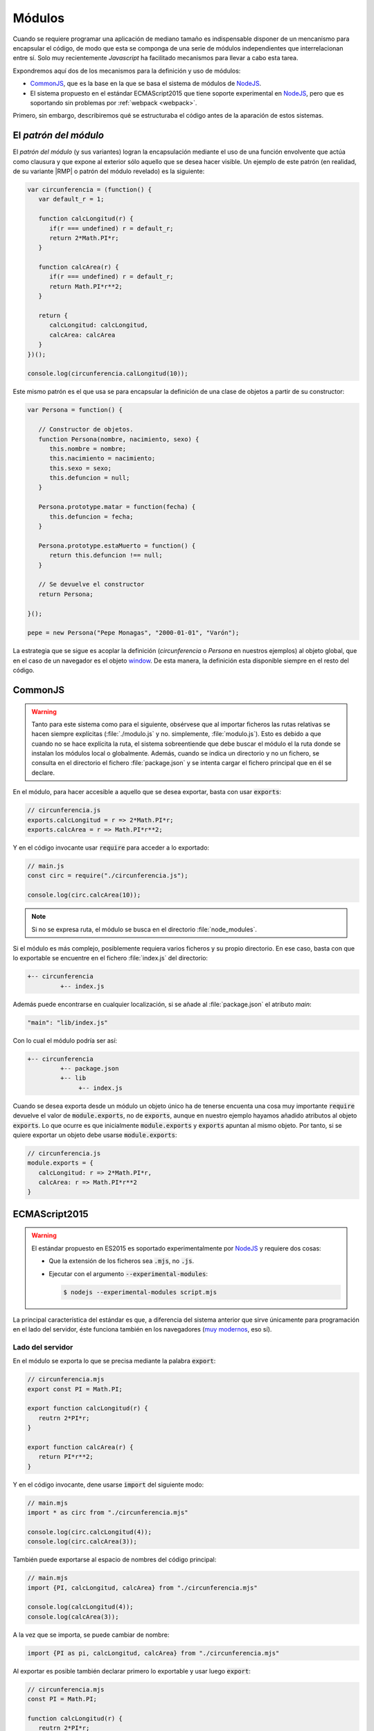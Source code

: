.. _js-modules:

Módulos
*******
Cuando se requiere programar una aplicación de mediano tamaño es indispensable
disponer de un mencanismo para encapsular el código, de modo que esta se
componga de una serie de módulos independientes que interrelacionan entre sí.
Solo muy recientemente *Javascript* ha facilitado mecanismos para llevar a cabo
esta tarea.

Expondremos aquí dos de los mecanismos para la definición y uso de módulos:

* CommonJS_, que es la base
  en la que se basa el sistema de módulos de `NodeJS`_.
* El sistema propuesto en el estándar ECMAScript2015 que tiene soporte
  experimental en NodeJS_, pero que es soportando sin problemas por
  :ref:`webpack <webpack>`.

Primero, sin embargo, describiremos qué se estructuraba el código antes de la
aparación de estos sistemas.

.. _js-module-pattern:

El *patrón del módulo*
======================
El *patrón del módulo* (y sus variantes) logran la encapsulación mediante el uso
de una función envolvente que actúa como clausura y que expone al exterior sólo
aquello que se desea hacer visible. Un ejemplo de este patrón (en realidad, de
su variante |RMP| o patrón del módulo revelado) es la siguiente:

.. code-block:: js

   var circunferencia = (function() {
      var default_r = 1;

      function calcLongitud(r) {
         if(r === undefined) r = default_r;
         return 2*Math.PI*r;
      }

      function calcArea(r) {
         if(r === undefined) r = default_r;
         return Math.PI*r**2;
      }

      return {
         calcLongitud: calcLongitud,
         calcArea: calcArea
      }
   })();

   console.log(circunferencia.calLongitud(10));

Este mismo patrón es el que usa se para encapsular la definición de una clase de
objetos a partir de su constructor:

.. code-block:: js

   var Persona = function() {

      // Constructor de objetos.
      function Persona(nombre, nacimiento, sexo) {
         this.nombre = nombre;
         this.nacimiento = nacimiento;
         this.sexo = sexo;
         this.defuncion = null;
      }

      Persona.prototype.matar = function(fecha) {
         this.defuncion = fecha;
      }

      Persona.prototype.estaMuerto = function() {
         return this.defuncion !== null;
      }

      // Se devuelve el constructor
      return Persona;

   }();

   pepe = new Persona("Pepe Monagas", "2000-01-01", "Varón");

La estrategia que se sigue es acoplar la definición (*circunferencia* o
*Persona* en nuestros ejemplos) al objeto global, que en el caso de un navegador
es el objeto `window
<https://developer.mozilla.org/en-US/docs/Web/API/Window>`_. De esta manera, la
definición esta disponible siempre en el resto del código.

.. _module-commonjs:

CommonJS
========
.. _webpack-import-path:

.. warning:: Tanto para este sistema como para el siguiente, obsérvese que al
   importar ficheros las rutas relativas se hacen siempre explícitas
   (:file:`./modulo.js` y no.  simplemente, :file:`modulo.js`). Esto es debido
   a que cuando no se hace explícita la ruta, el sistema sobreentiende que debe
   buscar el módulo el la ruta donde se instalan los módulos local o
   globalmente. Además, cuando se indica un directorio y no un fichero, se
   consulta en el directorio el fichero :file:`package.json` y se intenta cargar
   el fichero principal que en él se declare.

En el módulo, para hacer accesible a aquello que se desea exportar, basta con
usar :code:`exports`:

.. code-block:: js

   // circunferencia.js
   exports.calcLongitud = r => 2*Math.PI*r;
   exports.calcArea = r => Math.PI*r**2;

Y en el código invocante usar :code:`require` para acceder a lo exportado:

.. code-block:: js

   // main.js
   const circ = require("./circunferencia.js");

   console.log(circ.calcArea(10));

.. note:: Si no se expresa ruta, el módulo se busca en el directorio
   :file:`node_modules`.

Si el módulo es más complejo, posiblemente requiera varios ficheros y su propio
directorio. En ese caso, basta con que lo exportable se encuentre en el fichero
:file:`index.js` del directorio:

.. code-block:: none

   +-- circunferencia
            +-- index.js

Además puede encontrarse en cualquier localización, si se añade al
:file:`package.json` el atributo *main*:

.. code-block:: js

   "main": "lib/index.js"

Con lo cual el módulo podría ser así:

.. code-block:: none

   +-- circunferencia
            +-- package.json
            +-- lib
                 +-- index.js

Cuando se desea exporta desde un módulo un objeto único ha de tenerse encuenta
una cosa muy importante :code:`require` devuelve el valor de
:code:`module.exports`, no de :code:`exports`, aunque en nuestro ejemplo hayamos
añadido atributos al objeto :code:`exports`. Lo que ocurre es que inicialmente
:code:`module.exports` y :code:`exports` apuntan al mismo objeto. Por tanto, si
se quiere exportar un objeto debe usarse :code:`module.exports`:

.. code-block:: js

   // circunferencia.js
   module.exports = {
      calcLongitud: r => 2*Math.PI*r,
      calcArea: r => Math.PI*r**2
   }

.. _module-es2015:

ECMAScript2015
==============
.. warning:: El estándar propuesto en ES2015 es soportado experimentalmente por
   NodeJS_ y requiere dos cosas:

   - Que la extensión de los ficheros sea :code:`.mjs`, no :code:`.js`.
   - Ejecutar con el argumento :code:`--experimental-modules`:

     .. code-block:: console

        $ nodejs --experimental-modules script.mjs

La principal característica del estándar es que, a diferencia del sistema
anterior que sirve únicamente para programación en el lado del servidor, éste
funciona también en los navegadores (`muy modernos
<https://caniuse.com/#feat=es6-module>`_, eso sí).

Lado del servidor
-----------------
En el módulo se exporta lo que se precisa mediante la palabra :code:`export`:

.. code-block:: js

   // circunferencia.mjs
   export const PI = Math.PI;

   export function calcLongitud(r) {
      reutrn 2*PI*r;
   }

   export function calcArea(r) {
      return PI*r**2;
   }

Y en el código invocante, dene usarse :code:`import` del siguiente modo:

.. code-block:: js

   // main.mjs
   import * as circ from "./circunferencia.mjs"

   console.log(circ.calcLongitud(4));
   console.log(circ.calcArea(3));

También puede exportarse al espacio de nombres del código principal:

.. code-block:: js

   // main.mjs
   import {PI, calcLongitud, calcArea} from "./circunferencia.mjs"

   console.log(calcLongitud(4));
   console.log(calcArea(3));

A la vez que se importa, se puede cambiar de nombre:

.. code-block:: js

   import {PI as pi, calcLongitud, calcArea} from "./circunferencia.mjs"

Al exportar es posible también declarar primero lo exportable y usar luego
:code:`export`:

.. code-block:: js

   // circunferencia.mjs
   const PI = Math.PI;

   function calcLongitud(r) {
      reutrn 2*PI*r;
   }

   function calcArea(r) {
      return PI*r**2;
   }

   export {PI, calcLongitud, calcArea}

Además es posible importar por defecto una función anónima:

.. code-block:: js

   // Módulo modulo.mjs
   export funcion doble(x) {
      return 2*x;
   }
   export default x => x/2;

En este caso, se puede dar un nombre cualquier en el código invocante a la
definición:

.. code-block:: js

   import mitad from "./modulo.mjs";


y si se quiere importar también el resto de definiciones:

.. code-block:: js

   import mitad, {doble} from "./modulo.mjs";

Si el módulo lo compone un directorio, es aplicable todo lo explicado para
CommonJS_.

.. note:: Cuando la carga de un módulo no exporta nada, puede usarse la
   sintaxis:

   .. code-block:: js

      import "./modulo_sin_export.mjs"

Lado del cliente
----------------
Para el cliente los ficheros se escriben exactamente de la misma forma y se
cargan en el navegador así:

.. code-block:: html

   <script type="module" script="main.mjs"></script>
   <script nomodule script="fallback.js"></script>

En un navegador moderno el código anterior cargará :file:`main.mjs` (el cual a
su vez será capaz de cargar :file:`circunferencia.mjs`) y saltará el siguiente
elemento, puesto que tiene el atributo *nomodule*. En un navagador no tan
moderno, en cambio, se cargarán ambos *scripts*, el primero de los cuales
fallará, por lo cual podrá usarse el segundo para implementar lo que en
principio debería haber hecho el primero.

.. note:: Si escribimos módulos para el cliente, es totalmente lícita la
   siguiente carga:

   .. code-block:: js

      import * as circ from "https://server.com/js/circunferencia.mjs"

.. note:: Los módulos se ejecutan en diferido, esto es, una vez que se ha
   completado la carga de la página. En cambio, en un navegador antiguo, que no
   entiende de módulos, el segundo *script* se ejecutará inmediatamente después
   de haberse cargado, con lo cual es muy probable que nos interese indicar
   explicitamente que la ejecución debe hacerse en diferido:

   .. code-block:: html

      <script nomodule defer script="fallback.js"></script>

En cualquier caso, lo habitual cuando se escribe código para el navegador no es
hacer uso de un código modular, que obliga a realizar varias peticiones al
servidor, tantas como módulos compongan la aplicación, sino convertir el código
fuente modular en otro compacto que, además, será válido para navegadores sin
soporte para módulos. Se tratará de ello, al :ref:`exponer la programación para
clientes <webpack>`.

Otros sistemas
==============
|AMD|
-----
Este sistema permite la carga asíncrona de módulos (a diferencia de CommonJS_).
La definición de un módulo que depende de JQuery_ y Leaflet_ se llevaría a cabo
así:

.. code-block:: js

   define(["jquery", "leaflet"], function($, L) {
      // Aquí la implementación del módulo

      function fn1() {
         // Implementación de la función
      }

      const c = 12;

      // Esto es lo exportable
      return {
         fn1: fn1,
         c: c
      }
   });

.. _mod-umd:

|UMD|
-----
|UMD| no es, en realidad, otro sistema de módulos, sino un patrón de
programación que permite cargar código cuando el intérprete soporta uno de estos
tres sistemas:

* CommonJS_.
* |AMD|.
* El método tradicional mediante un atributo ligado al objeto global.

El patrón no es demasiado estético, pero funciona. Supongamos que tenemos un
módulo que depende de JQuery_ y Leaflet_. Supongamos, además, que nuestra
intención es que esté accesible a través del nombre "MiLibreria" y que:

- Si el intérprete soporta CommonJS_ las dependencias se cargan a través de los
  nombres "*jquery*" y "*leaflet*" respectivamente.
- Si soporta |AMD|, otro tanto.
- Si usa el método tradicional están disponibles a través de las objetos ``$`` y
  ``L`` (en realidad, ``window.$`` y ``window.L``).

En estas condiciones el patrón se implementa así:

.. code-block:: js

   (function (global, factory) {
       if (typeof define === "function" && define.amd) {
           define(["jquery", "leaflet"], factory);
       } else if (typeof exports === "object") {
           module.exports = factory(require("jquery"), require("leafter"));
       } else {
           global.MiLibreria = factory(global.$, glonal.L);
       }
   }(this, function ($, L) {
      // Implementación del módulo (usando $ y L)

       return resultado;
   }));

Como se aprecia, el patrón prueba si el intérprete soporta CommonJS_, si no es
el caso, prueba si soporta |AMD|; y, si tampoco, exporta el resultado del módulo
mediante la variable global *MiLibreria*.

Lo interesante de este patrón es que permite usar el código tanto cargado
directamente desde un navegador no muy reciente, como usarlo como componente en
un desarrollo con NodeJS_. Por esa razón, es el formato que suele usarse para la
:ref:`creación de librerías <webpack-ej-plugin>` en la programación en el
cliente..

.. rubric:: Enlaces de interés

* `¿Qué son los módulos de Javascript
  <https://programacionymas.com/blog/modulos-javascript-commonjs-amd-ecmascript>`_

* `What is AMD, CommonJS, and UMD?
  <https://www.davidbcalhoun.com/2014/what-is-amd-commonjs-and-umd/>`_

* `Introduction to ES Modules
  <https://flaviocopes.com/es-modules/#what-about-browsers-that-do-not-support-modules>`_

* `JavaScript modules <https://v8.dev/features/modules>`_

.. rubric:: Notas al pie

.. |RMP| replace:: :abbr:`RMP (Revealing Module Patron)`
.. |AMD| replace:: :abbr:`AMD (Asynchronous Module Definition)`
.. |UMD| replace:: :abbr:`UMD (Universal Module Definition)`


.. _Leaflet: https://leafletjs.com
.. _JQuery: https://jquery.com
.. _CommonJS: https://nodejs.org/docs/latest/api/modules.html
.. _NodeJS: https://nodejs.org
